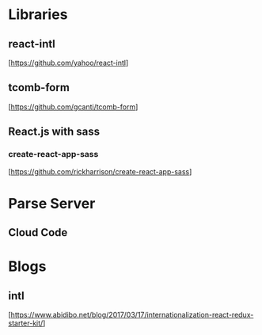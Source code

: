 * Libraries

** react-intl
  [https://github.com/yahoo/react-intl]

** tcomb-form
  [https://github.com/gcanti/tcomb-form]

** React.js with sass

*** create-react-app-sass
  [https://github.com/rickharrison/create-react-app-sass]

* Parse Server

** Cloud Code

* Blogs

** intl
   [https://www.abidibo.net/blog/2017/03/17/internationalization-react-redux-starter-kit/]

